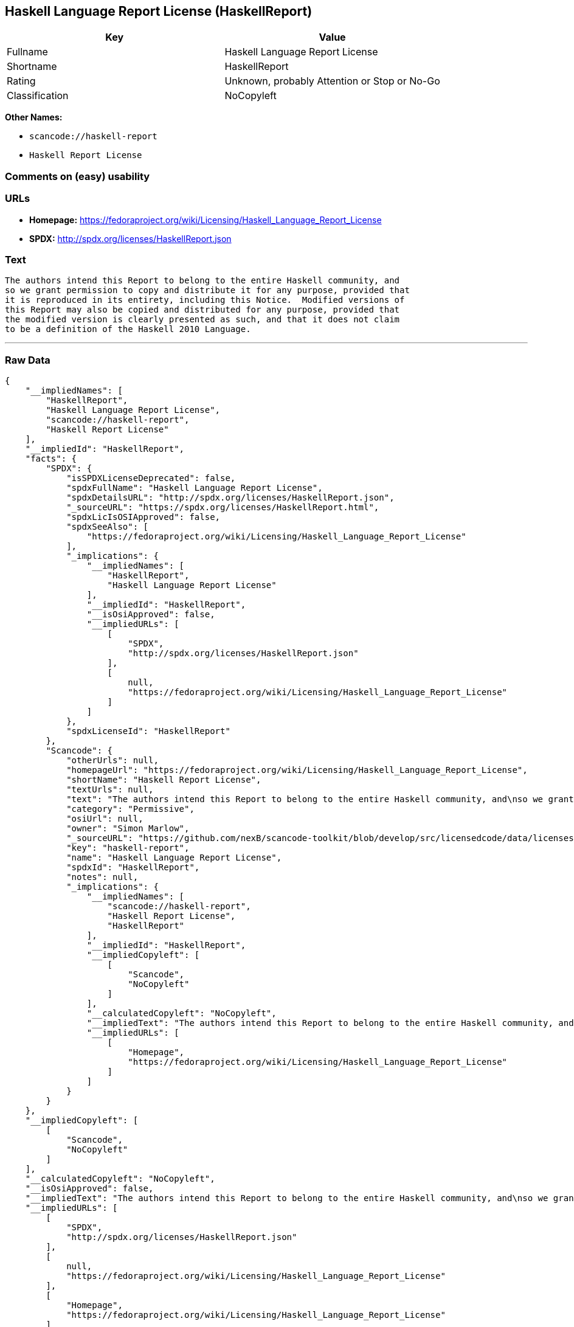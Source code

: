 == Haskell Language Report License (HaskellReport)

[cols=",",options="header",]
|===
|Key |Value
|Fullname |Haskell Language Report License
|Shortname |HaskellReport
|Rating |Unknown, probably Attention or Stop or No-Go
|Classification |NoCopyleft
|===

*Other Names:*

* `+scancode://haskell-report+`
* `+Haskell Report License+`

=== Comments on (easy) usability

=== URLs

* *Homepage:*
https://fedoraproject.org/wiki/Licensing/Haskell_Language_Report_License
* *SPDX:* http://spdx.org/licenses/HaskellReport.json

=== Text

....
The authors intend this Report to belong to the entire Haskell community, and
so we grant permission to copy and distribute it for any purpose, provided that
it is reproduced in its entirety, including this Notice.  Modified versions of
this Report may also be copied and distributed for any purpose, provided that
the modified version is clearly presented as such, and that it does not claim
to be a definition of the Haskell 2010 Language.
....

'''''

=== Raw Data

....
{
    "__impliedNames": [
        "HaskellReport",
        "Haskell Language Report License",
        "scancode://haskell-report",
        "Haskell Report License"
    ],
    "__impliedId": "HaskellReport",
    "facts": {
        "SPDX": {
            "isSPDXLicenseDeprecated": false,
            "spdxFullName": "Haskell Language Report License",
            "spdxDetailsURL": "http://spdx.org/licenses/HaskellReport.json",
            "_sourceURL": "https://spdx.org/licenses/HaskellReport.html",
            "spdxLicIsOSIApproved": false,
            "spdxSeeAlso": [
                "https://fedoraproject.org/wiki/Licensing/Haskell_Language_Report_License"
            ],
            "_implications": {
                "__impliedNames": [
                    "HaskellReport",
                    "Haskell Language Report License"
                ],
                "__impliedId": "HaskellReport",
                "__isOsiApproved": false,
                "__impliedURLs": [
                    [
                        "SPDX",
                        "http://spdx.org/licenses/HaskellReport.json"
                    ],
                    [
                        null,
                        "https://fedoraproject.org/wiki/Licensing/Haskell_Language_Report_License"
                    ]
                ]
            },
            "spdxLicenseId": "HaskellReport"
        },
        "Scancode": {
            "otherUrls": null,
            "homepageUrl": "https://fedoraproject.org/wiki/Licensing/Haskell_Language_Report_License",
            "shortName": "Haskell Report License",
            "textUrls": null,
            "text": "The authors intend this Report to belong to the entire Haskell community, and\nso we grant permission to copy and distribute it for any purpose, provided that\nit is reproduced in its entirety, including this Notice.  Modified versions of\nthis Report may also be copied and distributed for any purpose, provided that\nthe modified version is clearly presented as such, and that it does not claim\nto be a definition of the Haskell 2010 Language.",
            "category": "Permissive",
            "osiUrl": null,
            "owner": "Simon Marlow",
            "_sourceURL": "https://github.com/nexB/scancode-toolkit/blob/develop/src/licensedcode/data/licenses/haskell-report.yml",
            "key": "haskell-report",
            "name": "Haskell Language Report License",
            "spdxId": "HaskellReport",
            "notes": null,
            "_implications": {
                "__impliedNames": [
                    "scancode://haskell-report",
                    "Haskell Report License",
                    "HaskellReport"
                ],
                "__impliedId": "HaskellReport",
                "__impliedCopyleft": [
                    [
                        "Scancode",
                        "NoCopyleft"
                    ]
                ],
                "__calculatedCopyleft": "NoCopyleft",
                "__impliedText": "The authors intend this Report to belong to the entire Haskell community, and\nso we grant permission to copy and distribute it for any purpose, provided that\nit is reproduced in its entirety, including this Notice.  Modified versions of\nthis Report may also be copied and distributed for any purpose, provided that\nthe modified version is clearly presented as such, and that it does not claim\nto be a definition of the Haskell 2010 Language.",
                "__impliedURLs": [
                    [
                        "Homepage",
                        "https://fedoraproject.org/wiki/Licensing/Haskell_Language_Report_License"
                    ]
                ]
            }
        }
    },
    "__impliedCopyleft": [
        [
            "Scancode",
            "NoCopyleft"
        ]
    ],
    "__calculatedCopyleft": "NoCopyleft",
    "__isOsiApproved": false,
    "__impliedText": "The authors intend this Report to belong to the entire Haskell community, and\nso we grant permission to copy and distribute it for any purpose, provided that\nit is reproduced in its entirety, including this Notice.  Modified versions of\nthis Report may also be copied and distributed for any purpose, provided that\nthe modified version is clearly presented as such, and that it does not claim\nto be a definition of the Haskell 2010 Language.",
    "__impliedURLs": [
        [
            "SPDX",
            "http://spdx.org/licenses/HaskellReport.json"
        ],
        [
            null,
            "https://fedoraproject.org/wiki/Licensing/Haskell_Language_Report_License"
        ],
        [
            "Homepage",
            "https://fedoraproject.org/wiki/Licensing/Haskell_Language_Report_License"
        ]
    ]
}
....

'''''

=== Dot Cluster Graph

image:../dot/HaskellReport.svg[image,title="dot"]